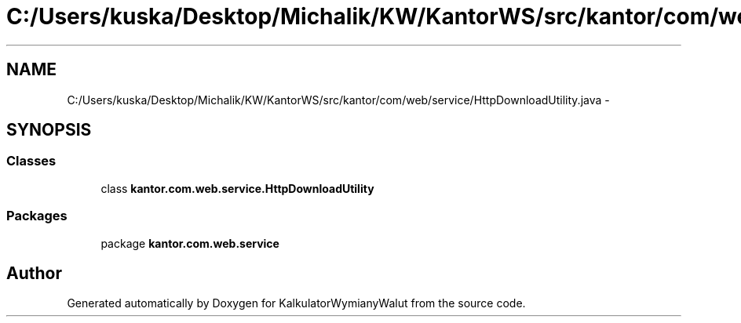 .TH "C:/Users/kuska/Desktop/Michalik/KW/KantorWS/src/kantor/com/web/service/HttpDownloadUtility.java" 3 "Thu Jan 14 2016" "KalkulatorWymianyWalut" \" -*- nroff -*-
.ad l
.nh
.SH NAME
C:/Users/kuska/Desktop/Michalik/KW/KantorWS/src/kantor/com/web/service/HttpDownloadUtility.java \- 
.SH SYNOPSIS
.br
.PP
.SS "Classes"

.in +1c
.ti -1c
.RI "class \fBkantor\&.com\&.web\&.service\&.HttpDownloadUtility\fP"
.br
.in -1c
.SS "Packages"

.in +1c
.ti -1c
.RI "package \fBkantor\&.com\&.web\&.service\fP"
.br
.in -1c
.SH "Author"
.PP 
Generated automatically by Doxygen for KalkulatorWymianyWalut from the source code\&.
